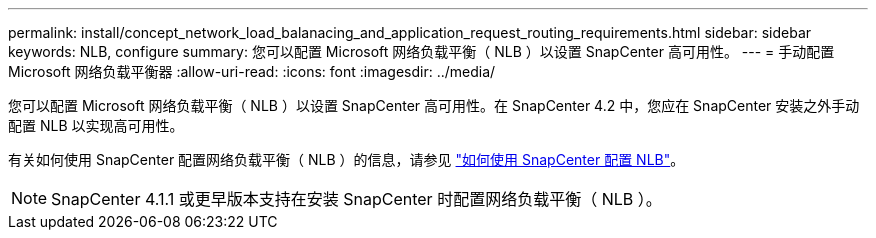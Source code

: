 ---
permalink: install/concept_network_load_balanacing_and_application_request_routing_requirements.html 
sidebar: sidebar 
keywords: NLB, configure 
summary: 您可以配置 Microsoft 网络负载平衡（ NLB ）以设置 SnapCenter 高可用性。 
---
= 手动配置 Microsoft 网络负载平衡器
:allow-uri-read: 
:icons: font
:imagesdir: ../media/


[role="lead"]
您可以配置 Microsoft 网络负载平衡（ NLB ）以设置 SnapCenter 高可用性。在 SnapCenter 4.2 中，您应在 SnapCenter 安装之外手动配置 NLB 以实现高可用性。

有关如何使用 SnapCenter 配置网络负载平衡（ NLB ）的信息，请参见 https://kb.netapp.com/Advice_and_Troubleshooting/Data_Protection_and_Security/SnapCenter/How_to_configure_NLB_and_ARR_with_SnapCenter["如何使用 SnapCenter 配置 NLB"^]。


NOTE: SnapCenter 4.1.1 或更早版本支持在安装 SnapCenter 时配置网络负载平衡（ NLB ）。
